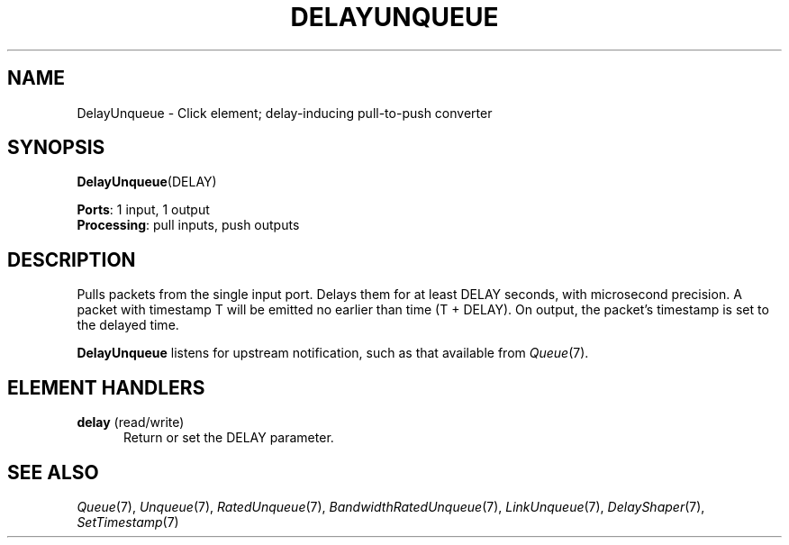 .\" -*- mode: nroff -*-
.\" Generated by 'click-elem2man' from '../elements/standard/delayunqueue.hh:9'
.de M
.IR "\\$1" "(\\$2)\\$3"
..
.de RM
.RI "\\$1" "\\$2" "(\\$3)\\$4"
..
.TH "DELAYUNQUEUE" 7click "12/Oct/2017" "Click"
.SH "NAME"
DelayUnqueue \- Click element;
delay-inducing pull-to-push converter
.SH "SYNOPSIS"
\fBDelayUnqueue\fR(DELAY)

\fBPorts\fR: 1 input, 1 output
.br
\fBProcessing\fR: pull inputs, push outputs
.br
.SH "DESCRIPTION"
Pulls packets from the single input port. Delays them for at least DELAY
seconds, with microsecond precision. A packet with timestamp T will be emitted
no earlier than time (T + DELAY). On output, the packet's timestamp is set to
the delayed time.
.PP
\fBDelayUnqueue\fR listens for upstream notification, such as that available from
.M Queue 7 .
.PP

.SH "ELEMENT HANDLERS"



.IP "\fBdelay\fR (read/write)" 5
Return or set the DELAY parameter.
.IP "" 5
.PP

.SH "SEE ALSO"
.M Queue 7 ,
.M Unqueue 7 ,
.M RatedUnqueue 7 ,
.M BandwidthRatedUnqueue 7 ,
.M LinkUnqueue 7 ,
.M DelayShaper 7 ,
.M SetTimestamp 7

